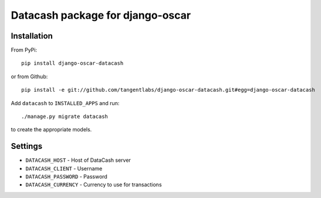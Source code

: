 =================================
Datacash package for django-oscar
=================================

Installation
------------

From PyPi::

    pip install django-oscar-datacash

or from Github::

    pip install -e git://github.com/tangentlabs/django-oscar-datacash.git#egg=django-oscar-datacash

Add ``datacash`` to ``INSTALLED_APPS`` and run::

    ./manage.py migrate datacash

to create the appropriate models.

Settings
--------

* ``DATACASH_HOST`` - Host of DataCash server

* ``DATACASH_CLIENT`` - Username

* ``DATACASH_PASSWORD`` - Password

* ``DATACASH_CURRENCY`` - Currency to use for transactions
